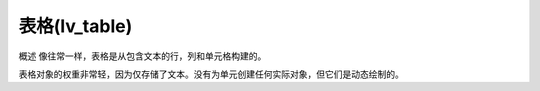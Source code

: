 表格(lv_table)
======================================================
概述
像往常一样，表格是从包含文本的行，列和单元格构建的。

表格对象的权重非常轻，因为仅存储了文本。没有为单元创建任何实际对象，但它们是动态绘制的。